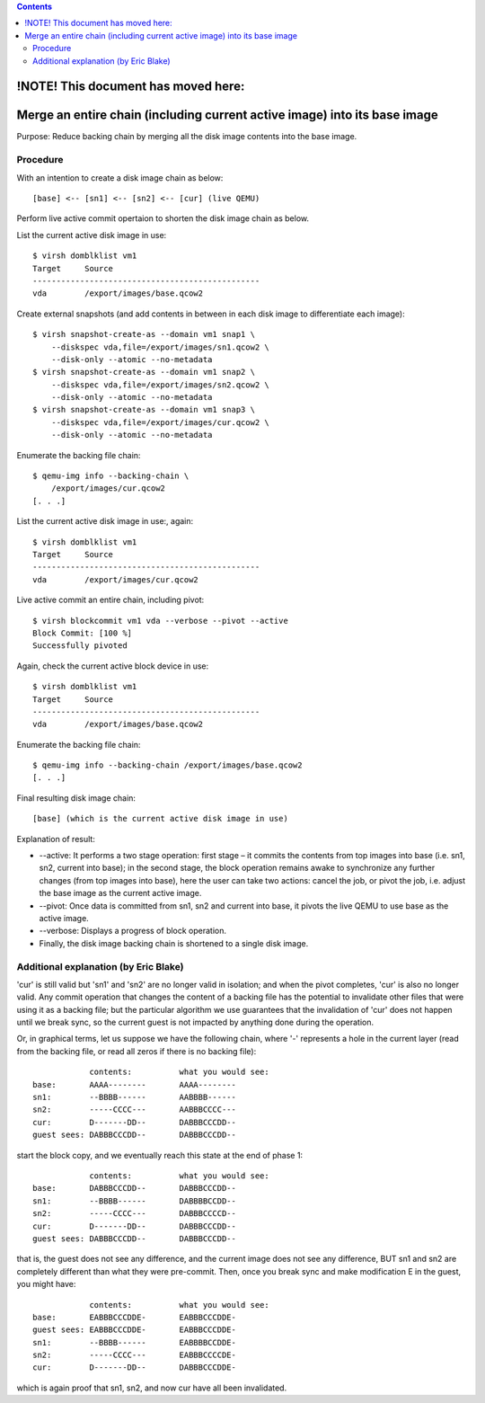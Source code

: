.. contents::

!NOTE! This document has moved here:
====================================

Merge an entire chain (including current active image) into its base image
==========================================================================

Purpose: Reduce backing chain by merging all the disk image contents
into the base image.

Procedure
---------

With an intention to create a disk image chain as below:

::

   [base] <-- [sn1] <-- [sn2] <-- [cur] (live QEMU)

Perform live active commit opertaion to shorten the disk image chain as
below.

List the current active disk image in use:

::

   $ virsh domblklist vm1
   Target     Source
   ------------------------------------------------
   vda        /export/images/base.qcow2

Create external snapshots (and add contents in between in each disk
image to differentiate each image):

::

   $ virsh snapshot-create-as --domain vm1 snap1 \
       --diskspec vda,file=/export/images/sn1.qcow2 \
       --disk-only --atomic --no-metadata
   $ virsh snapshot-create-as --domain vm1 snap2 \
       --diskspec vda,file=/export/images/sn2.qcow2 \
       --disk-only --atomic --no-metadata
   $ virsh snapshot-create-as --domain vm1 snap3 \
       --diskspec vda,file=/export/images/cur.qcow2 \
       --disk-only --atomic --no-metadata

Enumerate the backing file chain:

::

   $ qemu-img info --backing-chain \
       /export/images/cur.qcow2 
   [. . .]

List the current active disk image in use:, again:

::

   $ virsh domblklist vm1
   Target     Source
   ------------------------------------------------
   vda        /export/images/cur.qcow2

Live active commit an entire chain, including pivot:

::

   $ virsh blockcommit vm1 vda --verbose --pivot --active
   Block Commit: [100 %]
   Successfully pivoted

Again, check the current active block device in use:

::

   $ virsh domblklist vm1
   Target     Source
   ------------------------------------------------
   vda        /export/images/base.qcow2

Enumerate the backing file chain:

::

   $ qemu-img info --backing-chain /export/images/base.qcow2
   [. . .]

Final resulting disk image chain:

::

   [base] (which is the current active disk image in use)

Explanation of result:

-  --active: It performs a two stage operation: first stage – it commits
   the contents from top images into base (i.e. sn1, sn2, current into
   base); in the second stage, the block operation remains awake to
   synchronize any further changes (from top images into base), here the
   user can take two actions: cancel the job, or pivot the job, i.e.
   adjust the base image as the current active image.
-  --pivot: Once data is committed from sn1, sn2 and current into base,
   it pivots the live QEMU to use base as the active image.
-  --verbose: Displays a progress of block operation.
-  Finally, the disk image backing chain is shortened to a single disk
   image.

Additional explanation (by Eric Blake)
--------------------------------------

'cur' is still valid but 'sn1' and 'sn2' are no longer valid in
isolation; and when the pivot completes, 'cur' is also no longer valid.
Any commit operation that changes the content of a backing file has the
potential to invalidate other files that were using it as a backing
file; but the particular algorithm we use guarantees that the
invalidation of 'cur' does not happen until we break sync, so the
current guest is not impacted by anything done during the operation.

Or, in graphical terms, let us suppose we have the following chain,
where '-' represents a hole in the current layer (read from the backing
file, or read all zeros if there is no backing file):

::

               contents:          what you would see:
   base:       AAAA--------       AAAA--------
   sn1:        --BBBB------       AABBBB------
   sn2:        -----CCCC---       AABBBCCCC---
   cur:        D-------DD--       DABBBCCCDD--
   guest sees: DABBBCCCDD--       DABBBCCCDD--

start the block copy, and we eventually reach this state at the end of
phase 1:

::

               contents:          what you would see:
   base:       DABBBCCCDD--       DABBBCCCDD--
   sn1:        --BBBB------       DABBBBCCDD--
   sn2:        -----CCCC---       DABBBCCCCD--
   cur:        D-------DD--       DABBBCCCDD--
   guest sees: DABBBCCCDD--       DABBBCCCDD--

that is, the guest does not see any difference, and the current image
does not see any difference, BUT sn1 and sn2 are completely different
than what they were pre-commit. Then, once you break sync and make
modification E in the guest, you might have:

::

               contents:          what you would see:
   base:       EABBBCCCDDE-       EABBBCCCDDE-
   guest sees: EABBBCCCDDE-       EABBBCCCDDE-
   sn1:        --BBBB------       EABBBBCCDDE-
   sn2:        -----CCCC---       EABBBCCCCDE-
   cur:        D-------DD--       DABBBCCCDDE-

which is again proof that sn1, sn2, and now cur have all been
invalidated.

